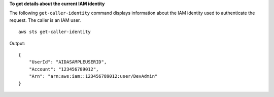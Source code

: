 **To get details about the current IAM identity**

The following ``get-caller-identity`` command displays information about the IAM identity used to authenticate the request. The caller is an IAM user. ::

    aws sts get-caller-identity

Output::

    {
        "UserId": "AIDASAMPLEUSERID",
        "Account": "123456789012",
        "Arn": "arn:aws:iam::123456789012:user/DevAdmin"
    }
